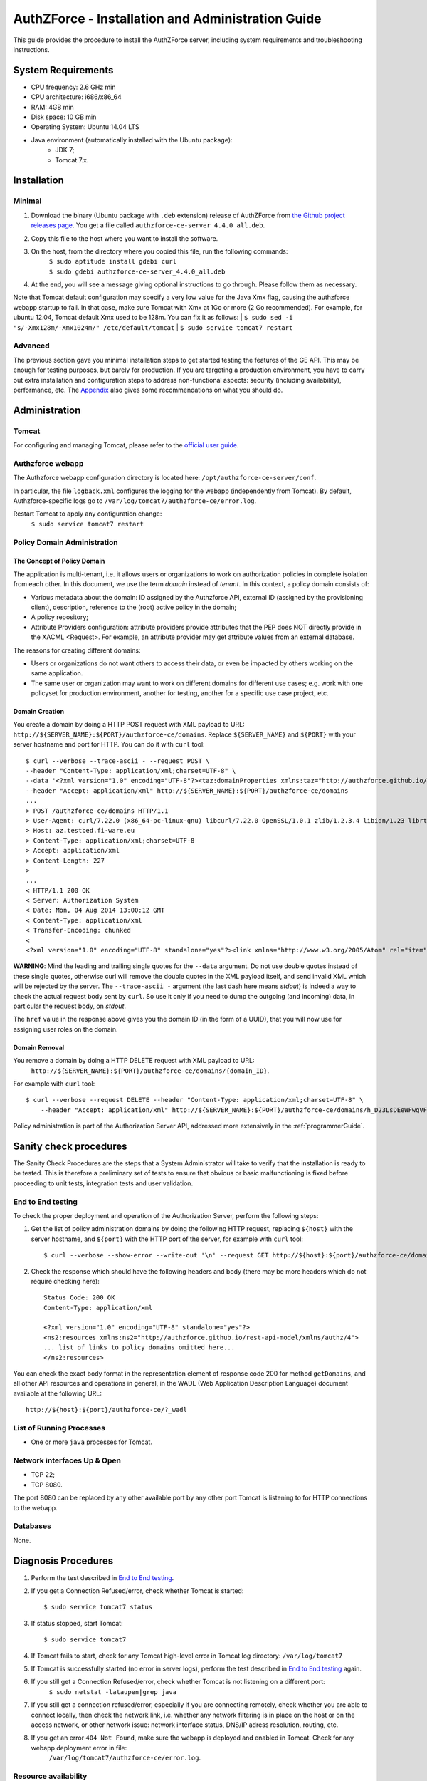 AuthZForce - Installation and Administration Guide
__________________________________________________


This guide provides the procedure to install the AuthZForce server, including system requirements and troubleshooting instructions. 

System Requirements
===================

* CPU frequency: 2.6 GHz min
* CPU architecture: i686/x86_64
* RAM: 4GB min
* Disk space: 10 GB min
* Operating System: Ubuntu 14.04 LTS 
* Java environment (automatically installed with the Ubuntu package): 
    * JDK 7; 
    * Tomcat 7.x.

Installation
============

Minimal
-------

#. Download the binary (Ubuntu package with ``.deb`` extension) release of AuthZForce from `the Github project releases page <https://github.com/authzforce/server/releases/download/release-4.4.0/authzforce-ce-server_4.4.0_all.deb>`_. You get a file called ``authzforce-ce-server_4.4.0_all.deb``.
#. Copy this file to the host where you want to install the software.
#. On the host, from the directory where you copied this file, run the following commands:
    | ``$ sudo aptitude install gdebi curl``
    | ``$ sudo gdebi authzforce-ce-server_4.4.0_all.deb``
#. At the end, you will see a message giving optional instructions to go through. Please follow them as necessary.

Note that Tomcat default configuration may specify a very low value for the Java Xmx flag, causing the authzforce webapp startup to fail. In that case, make sure Tomcat with Xmx at 1Go or more (2 Go recommended). For example, for ubuntu 12.04, Tomcat default Xmx used to be 128m. You can fix it as follows:
| ``$ sudo sed -i "s/-Xmx128m/-Xmx1024m/" /etc/default/tomcat``
| ``$ sudo service tomcat7 restart``

Advanced
--------

The previous section gave you minimal installation steps to get started testing the features of the GE API. This may be enough for testing purposes, but barely for production. If you are targeting a production environment, you have to carry out extra installation and configuration steps to address non-functional aspects: security (including availability), performance, etc. 
The Appendix_ also gives some recommendations on what you should do.

Administration
==============

Tomcat
------

For configuring and managing Tomcat, please refer to the `official user guide <http://tomcat.apache.org/tomcat-7.0-doc/index.html>`_.

Authzforce webapp
-----------------

The Authzforce webapp configuration directory is located here: ``/opt/authzforce-ce-server/conf``. 

In particular, the file ``logback.xml`` configures the logging for the webapp (independently from Tomcat). By default, Authzforce-specific logs go to ``/var/log/tomcat7/authzforce-ce/error.log``.

Restart Tomcat to apply any configuration change:
 ``$ sudo service tomcat7 restart``

Policy Domain Administration
----------------------------

The Concept of Policy Domain
++++++++++++++++++++++++++++
                  
The application is multi-tenant, i.e. it allows users or organizations to work on authorization policies in complete isolation from each other. In this document, we use the term *domain* instead of *tenant*. In this context, a policy domain consists of:

* Various metadata about the domain: ID assigned by the Authzforce API, external ID (assigned by the provisioning client), description, reference to the (root) active policy in the domain;
* A policy repository;
* Attribute Providers configuration: attribute providers provide attributes that the PEP does NOT directly provide in the XACML <Request>. For example, an attribute provider may get attribute values from an external database. 

The reasons for creating different domains: 

* Users or organizations do not want others to access their data, or even be impacted by others working on the same application.
* The same user or organization may want to work on different domains for different use cases; e.g. work with one policyset for production environment, another for testing, another for a specific use case project, etc.

Domain Creation
+++++++++++++++

You create a domain by doing a HTTP POST request with XML payload to URL: ``http://${SERVER_NAME}:${PORT}/authzforce-ce/domains``. Replace ``${SERVER_NAME}`` and ``${PORT}`` with your server hostname and port for HTTP. You can do it with ``curl`` tool::

 $ curl --verbose --trace-ascii - --request POST \ 
 --header "Content-Type: application/xml;charset=UTF-8" \
 --data '<?xml version="1.0" encoding="UTF-8"?><taz:domainProperties xmlns:taz="http://authzforce.github.io/rest-api-model/xmlns/authz/4"> <name>MyDomain</name><description>This is my domain.</description></taz:domainProperties>' \
 --header "Accept: application/xml" http://${SERVER_NAME}:${PORT}/authzforce-ce/domains
 ...
 > POST /authzforce-ce/domains HTTP/1.1
 > User-Agent: curl/7.22.0 (x86_64-pc-linux-gnu) libcurl/7.22.0 OpenSSL/1.0.1 zlib/1.2.3.4 libidn/1.23 librtmp/2.3
 > Host: az.testbed.fi-ware.eu
 > Content-Type: application/xml;charset=UTF-8
 > Accept: application/xml
 > Content-Length: 227
 >
 ...
 < HTTP/1.1 200 OK
 < Server: Authorization System
 < Date: Mon, 04 Aug 2014 13:00:12 GMT
 < Content-Type: application/xml
 < Transfer-Encoding: chunked
 <
 <?xml version="1.0" encoding="UTF-8" standalone="yes"?><link xmlns="http://www.w3.org/2005/Atom" rel="item" href="h_D23LsDEeWFwqVFFMDLTQ" title="h_D23LsDEeWFwqVFFMDLTQ"/>

**WARNING**: Mind the leading and trailing single quotes for the ``--data`` argument. Do not use double quotes instead of these single quotes, otherwise curl will remove the double quotes in the XML payload itself, and send invalid XML which will be rejected by the server. The ``--trace-ascii -`` argument (the last dash here means *stdout*) is indeed a way to check the actual request body sent by ``curl``. So use it only if you need to dump the outgoing (and incoming) data, in particular the request body, on *stdout*.  

The ``href`` value in the response above gives you the domain ID (in the form of a UUID), that you will now use for assigning user roles on the domain.

Domain Removal
++++++++++++++

You remove a domain by doing a HTTP DELETE request with XML payload to URL: 
 ``http://${SERVER_NAME}:${PORT}/authzforce-ce/domains/{domain_ID}``. 

For example with ``curl`` tool::

 $ curl --verbose --request DELETE --header "Content-Type: application/xml;charset=UTF-8" \
     --header "Accept: application/xml" http://${SERVER_NAME}:${PORT}/authzforce-ce/domains/h_D23LsDEeWFwqVFFMDLTQ

Policy administration is part of the Authorization Server API, addressed more extensively in the :ref:`programmerGuide`.

Sanity check procedures
=======================
The Sanity Check Procedures are the steps that a System Administrator will take to verify that the installation is ready to be tested. This is therefore a preliminary set of tests to ensure that obvious or basic malfunctioning is fixed before proceeding to unit tests, integration tests and user validation.

End to End testing
------------------
To check the proper deployment and operation of the Authorization Server, perform the following steps:

#. Get the list of policy administration domains by doing the following HTTP request, replacing ``${host}`` with the server hostname, and ``${port}`` with the HTTP port of the server, for example with ``curl`` tool::

    $ curl --verbose --show-error --write-out '\n' --request GET http://${host}:${port}/authzforce-ce/domains
#. Check the response which should have the following headers and body (there may be more headers which do not require checking here)::

    Status Code: 200 OK
    Content-Type: application/xml
    
    <?xml version="1.0" encoding="UTF-8" standalone="yes"?>
    <ns2:resources xmlns:ns2="http://authzforce.github.io/rest-api-model/xmlns/authz/4">
    ... list of links to policy domains omitted here... 
    </ns2:resources>

You can check the exact body format in the representation element of response code 200 for method ``getDomains``, and all other API resources and operations in general, in the WADL (Web Application Description Language) document available at the following URL::
 
    http://${host}:${port}/authzforce-ce/?_wadl

List of Running Processes
-------------------------
* One or more ``java`` processes for Tomcat.

Network interfaces Up & Open
----------------------------
* TCP 22;
* TCP 8080.

The port 8080 can be replaced by any other available port by any other port Tomcat is listening to for HTTP connections to the webapp.

Databases
---------
None.

Diagnosis Procedures
====================
#. Perform the test described in `End to End testing`_.
#. If you get a Connection Refused/error, check whether Tomcat is started::

    $ sudo service tomcat7 status
#. If status stopped, start Tomcat::

    $ sudo service tomcat7
#. If Tomcat fails to start, check for any Tomcat high-level error in Tomcat log directory: ``/var/log/tomcat7``
#. If Tomcat is successfully started (no error in server logs), perform the test described in `End to End testing`_ again.
#. If you still get a Connection Refused/error, check whether Tomcat is not listening on a different port:
    ``$ sudo netstat -lataupen|grep java``
#. If you still get a connection refused/error, especially if you are connecting remotely, check whether you are able to connect locally, then check the network link, i.e. whether any network filtering is in place on the host or on the access network, or other network issue: network interface status, DNS/IP adress resolution, routing, etc.
#. If you get an error ``404 Not Found``, make sure the webapp is deployed and enabled in Tomcat. Check for any webapp deployment error in file: 
    ``/var/log/tomcat7/authzforce-ce/error.log``.


Resource availability
---------------------
To have a healthy enabler, the resource requirements listed in `System Requirements`_ must be satisfied, in particular:

* Minimum RAM: 4GB;
* Minimum CPU: 2.6 GHz;
* Minimum Disk space: 10 GB.

Remote Service Access
---------------------
None.

Resource consumption
--------------------
The resource consumption strongly depends on the number of concurrent clients and requests per client, the number of policy domains (a.k.a. tenants in this context) managed by the Authorization Server, and the complexity of the policies defined by administrators of each domain.

The memory consumption shall remain under 80% of allocated RAM. See `System Requirements`_ for the minimum required RAM.

The CPU usage shall remain  under 80% of allocated CPU. See `System Requirements`_ for the minimum required CPU.

As for disk usage, at any time, there should be 1GB free space left on the disk.

I/O flows
---------
* HTTPS flows with possibly large XML payloads to port 8080;
* HTTP flow to port 8080.

The port 8080 can be replaced by any other port Tomcat is listening to for HTTP connections to the webapp.

Appendix
========

Security setup for production
-----------------------------
You have to secure the environment of the application server and the server itself. Securing the environment of a server in general will not be addressed here because it is a large subject for which you can find a lot of public documentation. You will learn about perimeter security, network and transport-level security (firewall, IDS/IPS...), OS security, application-level security (Web Application Firewall), etc.
For instance, the ''NIST Guide to General Server Security'' (SP 800-123) is a good start.

Server Security Setup
+++++++++++++++++++++
For more Tomcat-specific security guidelines, please read `Tomcat 7 Security considerations <https://tomcat.apache.org/tomcat-7.0-doc/security-howto.html>`_.

For security of communications (confidentiality, integrity, client/server authentication), it is also recommended to enable SSL/TLS with PKI certificates. The first step to set up this is to have your Certification Authority (PKI) issue a server certificate for your AuthZForce instance. You can also issue certificates for clients if you want to require client certificate authentication to access the AuthZForce server/API. If you don't have such a CA at hand, you can create your own (a basic one) with instructions given in the next section.

Certificate Authority Setup
+++++++++++++++++++++++++++
If you have a CA already, you can skip this section.
So this section is about creating a local Certificate Authority (CA) for issuing certificates of the Authorization Server and clients, for authentication, integrity and confidentiality purposes. **This procedure requires using a JDK 1.7 or later.**
(For the sake of simplicity, we do not use a subordinate CA, although you should for production, see `keytool command example <http://docs.oracle.com/javase/7/docs/technotes/tools/windows/keytool.html#genkeypairCmd>`_, use the ``pathlen`` parameter to restrict number of subordinate CA, ``pathlen=0`` means no subordinate.)

#. Generate the CA keypair and certificate on the platform where the Authorization Server is to be deployed (change the validity argument to your security requirements, example here is 365 days)::

    $ keytool -genkeypair -keystore taz-ca-keystore.jks -alias taz-ca -dname "CN=Thales AuthzForce CA, O=FIWARE" \
        -keyalg RSA -keysize 2048 -validity 365 -ext bc:c="ca:true,pathlen:0"
#. Export the CA certificate to PEM format for easier distribution to clients::

    $ keytool -keystore taz-ca-keystore.jks -alias taz-ca -exportcert -rfc > taz-ca-cert.pem


Server SSL Certificate Setup
++++++++++++++++++++++++++++
For Tomcat 7, refer to the `Tomcat 7 SSL/TLS Configuration HOW-TO <https://tomcat.apache.org/tomcat-7.0-doc/ssl-howto.html>`_.

User and Role Management Setup
++++++++++++++++++++++++++++++
In production, access to the API must be restricted and explicitly authorized. To control which clients can do what on what parts of API, we need to have access to user identity and attributes and assign proper roles to them. These user and role management features are no longer supported by the AuthZForce server itself, but should be delegated to the Identity Management GE. 

Domain Role Assignment
++++++++++++++++++++++
In production, access to the API must be restricted and explicitly authorized. To control which clients can do what on what parts of API, we need to have access to user identity and attributes and assign proper roles to them. These user role assignment features are no longer supported by the AuthZForce server itself, but should be delegated to the Identity Management GE. 

Performance Tuning
------------------
For Tomcat and JVM tuning, we strongly recommend reading and applying - when relevant - the guidelines from the following links:

* `Performance tuning best practices for VMware Apache Tomcat <http://kb.vmware.com/kb/2013486>`_;
* `How to optimize tomcat performance in production <http://www.genericarticles.com/mediawiki/index.php?title=How_to_optimize_tomcat_performance_in_production>`_;
* `Apache Tomcat Tuning Guide for REST/HTTP APIs <https://javamaster.wordpress.com/2013/03/13/apache-tomcat-tuning-guide/>`_.

Last but not least, consider tuning the OS, hardware, network, using load-balancing, high-availability solutions, and so on.
